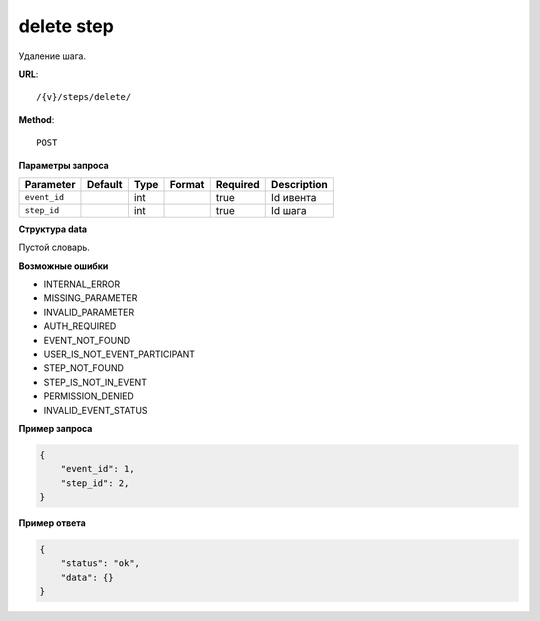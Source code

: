 delete step
===========

Удаление шага.

**URL**::

    /{v}/steps/delete/

**Method**::

    POST

**Параметры запроса**

===============  =======  =======  =======================  ========  ===========
Parameter        Default  Type     Format                   Required  Description
===============  =======  =======  =======================  ========  ===========
``event_id``              int                               true      Id ивента
``step_id``               int                               true      Id шага
===============  =======  =======  =======================  ========  ===========

**Структура data**

Пустой словарь.

**Возможные ошибки**

* INTERNAL_ERROR
* MISSING_PARAMETER
* INVALID_PARAMETER
* AUTH_REQUIRED
* EVENT_NOT_FOUND
* USER_IS_NOT_EVENT_PARTICIPANT
* STEP_NOT_FOUND
* STEP_IS_NOT_IN_EVENT
* PERMISSION_DENIED
* INVALID_EVENT_STATUS

**Пример запроса**

.. code-block:: javascript

    {
        "event_id": 1,
        "step_id": 2,
    }

**Пример ответа**

.. code-block:: javascript

    {
        "status": "ok",
        "data": {}
    }
